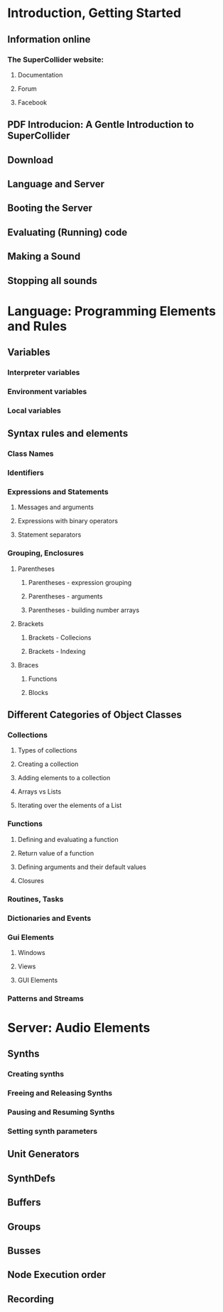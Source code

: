 # This outline aims at a systematic coverage of SC topics 
# rather than an introduction for beginners.
# (Reference Manual rather than Tutorial)

* Introduction, Getting Started
** Information online
*** The SuperCollider website: 
**** Documentation
**** Forum
**** Facebook
** PDF Introducion: A Gentle Introduction to SuperCollider
** Download
** Language and Server
** Booting the Server
** Evaluating (Running) code
** Making a Sound
** Stopping all sounds
* Language: Programming Elements and Rules
** Variables
*** Interpreter variables
*** Environment variables
*** Local variables
** Syntax rules and elements
*** Class Names
*** Identifiers
*** Expressions and Statements
**** Messages and arguments
**** Expressions with binary operators
**** Statement separators
*** Grouping, Enclosures
**** Parentheses
***** Parentheses - expression grouping
***** Parentheses - arguments
***** Parentheses - building number arrays
**** Brackets
***** Brackets - Collecions
***** Brackets - Indexing
**** Braces
***** Functions
***** Blocks
** Different Categories of Object Classes
*** Collections
**** Types of collections
**** Creating a collection
**** Adding elements to a collection
**** Arrays vs Lists
**** Iterating over the elements of a List
*** Functions
**** Defining and evaluating a function
**** Return value of a function
**** Defining arguments and their default values
**** Closures
*** Routines, Tasks
*** Dictionaries and Events
*** Gui Elements
**** Windows
**** Views
**** GUI Elements
*** Patterns and Streams
* Server: Audio Elements
** Synths
*** Creating synths
*** Freeing and Releasing Synths
*** Pausing and Resuming Synths
*** Setting synth parameters
** Unit Generators
** SynthDefs
** Buffers
** Groups
** Busses
** Node Execution order
** Recording



